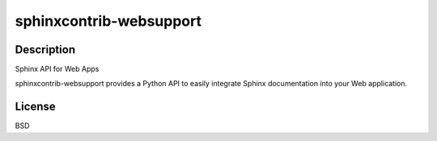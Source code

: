 
sphinxcontrib-websupport
========================

Description
-----------

Sphinx API for Web Apps

sphinxcontrib-websupport provides a Python API to easily integrate
Sphinx documentation into your Web application.

License
-------

BSD
